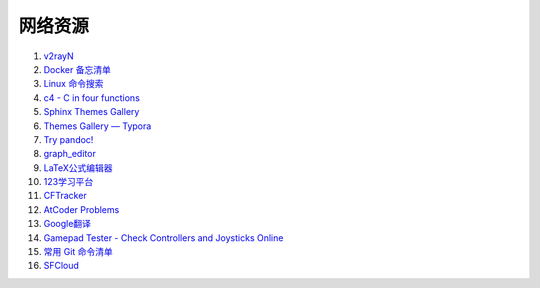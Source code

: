 网络资源
============

#. `v2rayN <https://github.com/2dust/v2rayN/releases>`_ 
#. `Docker 备忘清单 <https://wangchujiang.com/reference/docs/docker.html>`_
#. `Linux 命令搜索 <https://wangchujiang.com/linux-command/>`_
#. `c4 - C in four functions <https://github.com/rswier/c4>`_
#. `Sphinx Themes Gallery <https://sphinx-themes.readthedocs.io/en/latest/#themes>`_
#. `Themes Gallery — Typora <https://theme.typora.io/>`_
#. `Try pandoc! <https://pandoc.org/try/>`_
#. `graph_editor <https://csacademy.com/app/graph_editor/>`_
#. `LaTeX公式编辑器 <https://www.latexlive.com/>`_
#. `123学习平台 <https://wk.123wk.icu/#/>`_
#. `CFTracker <https://cftracker.netlify.app/contests>`_
#. `AtCoder Problems <https://kenkoooo.com/atcoder/#/table/>`_
#. `Google翻译 <https://translate.google.com/?hl=zh-CN&tab=TT&sl=auto&tl=en&op=translate>`_
#. `Gamepad Tester - Check Controllers and Joysticks Online <https://hardwaretester.com/gamepad>`_
#. `常用 Git 命令清单 <https://www.ruanyifeng.com/blog/2015/12/git-cheat-sheet.html>`_
#. `SFCloud <https://www.sfcloud.dev/#/>`_